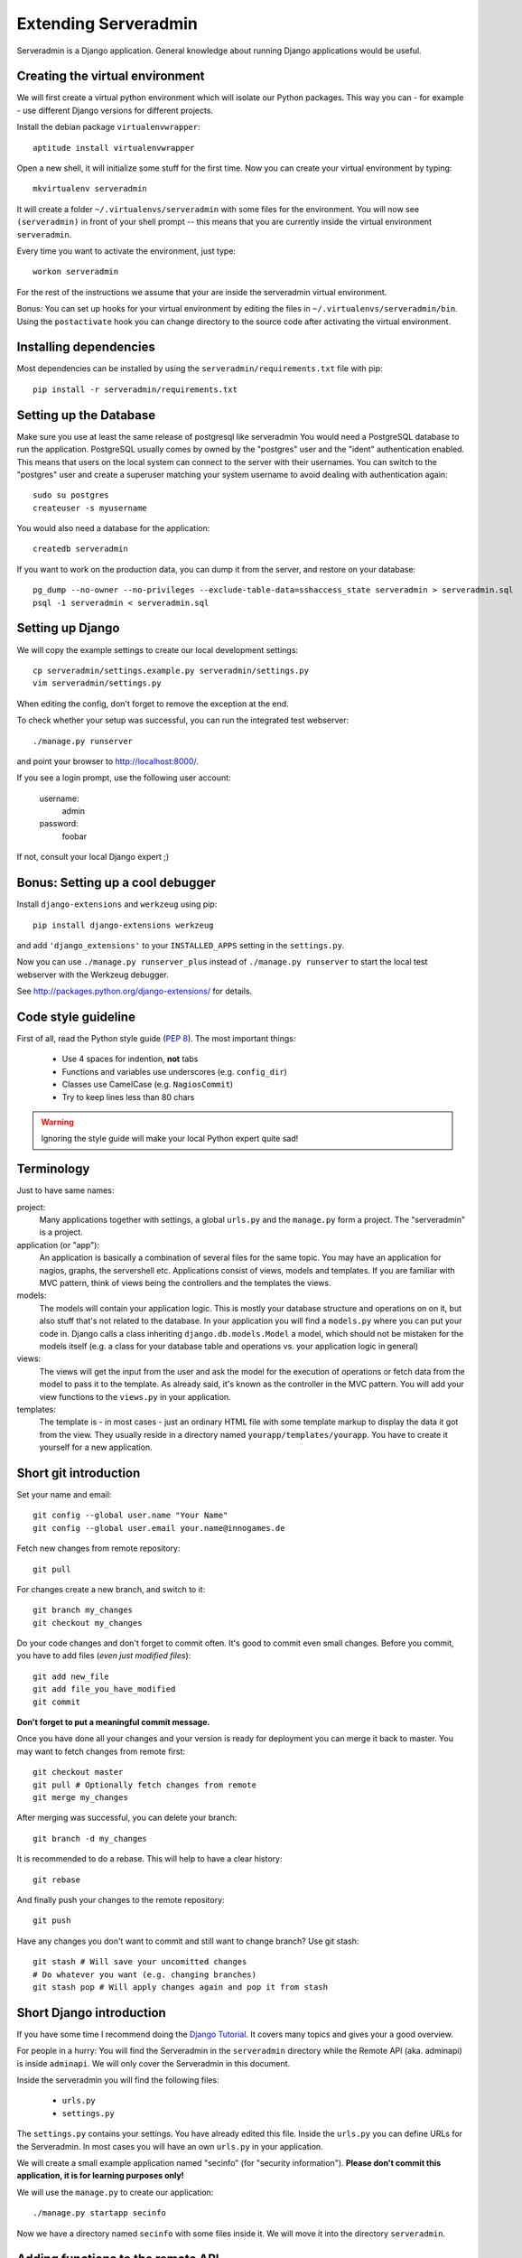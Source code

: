 Extending Serveradmin
=====================

Serveradmin is a Django application.  General knowledge about running
Django applications would be useful.


Creating the virtual environment
--------------------------------

We will first create a virtual python environment which will isolate our Python
packages.  This way you can - for example - use different Django versions for
different projects.

Install the debian package ``virtualenvwrapper``::
   
   aptitude install virtualenvwrapper
   
Open a new shell, it will initialize some stuff for the first time.  Now you
can create your virtual environment by typing::
   
   mkvirtualenv serveradmin

It will create a folder ``~/.virtualenvs/serveradmin`` with some files for
the environment. You will now see ``(serveradmin)`` in front of your shell
prompt -- this means that you are currently inside the virtual environment
``serveradmin``.

Every time you want to activate the environment, just type::
   
   workon serveradmin

For the rest of the instructions we assume that your are inside the serveradmin
virtual environment.

Bonus: You can set up hooks for your virtual environment by editing the files
in ``~/.virtualenvs/serveradmin/bin``.  Using the ``postactivate`` hook you can
change directory to the source code after activating the virtual environment.


Installing dependencies
-----------------------

Most dependencies can be installed by using the ``serveradmin/requirements.txt``
file with pip::
   
   pip install -r serveradmin/requirements.txt


Setting up the Database
-----------------------
Make sure you use at least the same release of postgresql like serveradmin
You would need a PostgreSQL database to run the application.  PostgreSQL
usually comes by owned by the "postgres" user and the "ident" authentication
enabled.  This means that users on the local system can connect to the server
with their usernames.  You can switch to the "postgres" user and create
a superuser matching your system username to avoid dealing with authentication
again::

   sudo su postgres
   createuser -s myusername

You would also need a database for the application::

    createdb serveradmin

If you want to work on the production data, you can dump it from the server,
and restore on your database::

    pg_dump --no-owner --no-privileges --exclude-table-data=sshaccess_state serveradmin > serveradmin.sql
    psql -1 serveradmin < serveradmin.sql


Setting up Django
-----------------

We will copy the example settings to create our local development settings::
   
   cp serveradmin/settings.example.py serveradmin/settings.py
   vim serveradmin/settings.py

When editing the config, don't forget to remove the exception at the end.

To check whether your setup was successful, you can run the integrated test
webserver::
   
   ./manage.py runserver

and point your browser to http://localhost:8000/.

If you see a login prompt, use the following user account:
   
   username:
      admin

   password:
      foobar

If not, consult your local Django expert ;)


Bonus: Setting up a cool debugger
---------------------------------

Install ``django-extensions`` and ``werkzeug`` using pip::
   
   pip install django-extensions werkzeug

and add ``'django_extensions'`` to your ``INSTALLED_APPS`` setting in the
``settings.py``.

Now you can use ``./manage.py runserver_plus`` instead of ``./manage.py runserver``
to start the local test webserver with the Werkzeug debugger.

See http://packages.python.org/django-extensions/ for details.

Code style guideline
--------------------

First of all, read the Python style guide (`PEP 8 <http://python.org/dev/peps/pep-0008/>`_).
The most important things:

   * Use 4 spaces for indention, **not** tabs
   * Functions and variables use underscores (e.g. ``config_dir``)
   * Classes use CamelCase (e.g. ``NagiosCommit``)
   * Try to keep lines less than 80 chars 

.. warning::
   Ignoring the style guide will make your local Python expert quite sad!


Terminology
-----------

Just to have same names:

project:
   Many applications together with settings, a global ``urls.py`` and the
   ``manage.py`` form a project. The "serveradmin" is a project.

application (or "app"):
   An application is basically a combination of several files for the same
   topic.  You may have an application for nagios, graphs, the servershell etc.
   Applications consist of views, models and templates.  If you are familiar
   with MVC pattern, think of views being the controllers and the templates
   the views. 

models:
   The models will contain your application logic.  This is mostly your database
   structure and operations on on it, but also stuff that's not related to the
   database.  In your application you will find a ``models.py`` where you can
   put your code in.  Django calls a class inheriting ``django.db.models.Model``
   a model, which should not be mistaken for the models itself (e.g. a class
   for your database table and operations vs. your application logic in general)

views:
   The views will get the input from the user and ask the model for the
   execution of operations or fetch data from the model to pass it to the
   template.  As already said, it's known as the controller in the MVC pattern.
   You will add your view functions to the ``views.py`` in your application.

templates:
   The template is - in most cases - just an ordinary HTML file with some
   template markup to display the data it got from the view.  They usually
   reside in a directory named ``yourapp/templates/yourapp``.  You have to
   create it yourself for a new application.


Short git introduction
----------------------

Set your name and email::
   
   git config --global user.name "Your Name"
   git config --global user.email your.name@innogames.de
   
Fetch new changes from remote repository::
   
   git pull

For changes create a new branch, and switch to it::
   
   git branch my_changes
   git checkout my_changes
   
Do your code changes and don't forget to commit often. It's good to commit
even small changes. Before you commit, you have to add files (*even
just modified files*)::

   git add new_file
   git add file_you_have_modified
   git commit

**Don't forget to put a meaningful commit message.**

Once you have done all your changes and your version is ready for deployment
you can merge it back to master.  You may want to fetch changes from remote
first::
   
   git checkout master
   git pull # Optionally fetch changes from remote
   git merge my_changes

After merging was successful, you can delete your branch::
   
   git branch -d my_changes
   
It is recommended to do a rebase.  This will help to have a clear history::
   
   git rebase
   
And finally push your changes to the remote repository::
   
   git push

Have any changes you don't want to commit and still want to change branch? Use
git stash::
   
   git stash # Will save your uncomitted changes
   # Do whatever you want (e.g. changing branches)
   git stash pop # Will apply changes again and pop it from stash


Short Django introduction
-------------------------

If you have some time I recommend doing the `Django Tutorial 
<https://docs.djangoproject.com/en/1.8/intro/tutorial01/>`_.  It covers many
topics and gives your a good overview.

For people in a hurry: You will find the Serveradmin in the ``serveradmin``
directory while the Remote API (aka. adminapi) is inside ``adminapi``.  We will
only cover the Serveradmin in this document.

Inside the serveradmin you will find the following files:
   
   * ``urls.py``
   * ``settings.py``

The ``settings.py`` contains your settings.  You have already edited this file.
Inside the ``urls.py`` you can define URLs for the Serveradmin.  In most cases
you will have an own ``urls.py`` in your application.

We will create a small example application named "secinfo" (for "security
information").  **Please don't commit this application, it is for learning
purposes only!**

We will use the ``manage.py`` to create our application::
   
   ./manage.py startapp secinfo
   
Now we have a directory named ``secinfo`` with some files inside it.  We will
move it into the directory ``serveradmin``.

Adding functions to the remote API
----------------------------------

To create new functions which are callable by the Python remote API you have
to define them inside the ``api.py`` file in your application.  If it doesn't
exist, you can just create it.

To export the function you will use the ``api_function`` decorator, as shown
in the following example::
   
   from serveradmin.api.decorators import api_function

   @api_function(group='example')
   def hello(name):
      return 'Hello {0}!'.format(name)
   
Now you can call this function remotely::
   
   from adminapi import api

   example = api.get('example')
   print example.hello('world') # will print 'Hello world!'
   
The API uses JSON for communication, therefore you can only return and receive
a restricted set of types. The following types are supported: string, integer,
float, bool, dict, list and None.  You can also receive and return datetime/date
objects, but they will be converted to an unix timestamp prior sending. You have
to convert them back manually by using ``datetime.fromtimestamp``.

It has also limited support for exceptions. You can either raise a ``ValueError``
if you get invalid parameters or use ``serveradmin.api.ApiError`` for other
exceptions.  You can subclass ``ApiError`` for more specific exceptions.
Raising exception has also one other restriction: you can only pass a message,
but not additional attributes on the exception.

Look at the following example::
   
   from serveradmin.api.decorators import api_function
   from serveradmin.api import ApiError

   @api_function(group='example')
   def nagios_downtimes(from_time, to_time):
       if to_time < from_time:
           raise ValueError('From must be smaller than to')
       
       try:
           return get_nagios_downtimes(from_time, to_time)
       except NagiosError, e:
           # Propagating NagiosError would raise an exception in the
           # serveradmin, but not on the remote side. You have to catch
           # it and reraise it as ApiError or subclass of ApiError
           raise ApiError(e.message)
   
Handling Permissions
--------------------

We will use Django's integrated Permission system.  In Django, you will define
permissions on a model. You will automatically get a few magic permissions
named ``app_label.(add|change|delete)_modelname``.  For example: if you have
a class ``Bird`` in your application ``bird`` you will get permissions
named ``bird.add_bird`` etc.  If you need own permissions, you have to
define them like this::
   
   class Bird(models.Model):
       # Fields left out

       class Meta:
          permissions = (
             ('can_fly', 'Can fly'),
          )
   
You will now get a permission named ``bird.can_fly``.

If you don't have a model class you have to create one.  This will normally
also create a database table, but you can avoid it by setting ``managed``
to ``False``.  This will tell Django that it shouldn't manage the database
for this model.  See the following example::
   
    class ddosmanager (models.Model):

        class Meta:
            managed = False
            permissions = (
                ('set_state',    'Can enable and disable DDoS Mitigation'),
                ('set_prefixes', 'Can modify prefixes announced to DDoS Mitigation provider'),
                ('view', 'Can view DDoS Mitigation state and prefixes'),
            )
   
There are several ways to check for permissions at different levels.  To check
permissions on a view, use the ``permission_required`` decorator::
   
   from django.contrib.auth.decorators import permission_required
   
   @permission_required('can_view_graphs')
   def view_graphs(request):
       pass # Do some stuff and render template
         
It will disallow calling this view for all users that don't have the required
permission.

To check permissions in the template you can use the ``perms`` proxy.  Look at
the following example::
   
   {% if perms.bird.add_bird %}
   <a href="{% url bird_add %}">Add a bird</a>
   {% endif %}
   
.. warning::
   Just hiding things it the template might not be enough. For example you
   should not hide a form, but leave the view with form processing unchecked.
   
In the code permissions can be checked using the ``user.has_perm`` method. See
the following example in a view::
   
   def change_bird(request, name):
       bird = get_object_or_404(Bird, pk=range_id)

       if request.method == 'POST':
          can_delete = request.user.has_perm('bird.delete_bird')
          can_edit = request.user.has_perm('bird.change_bird')
          if action == 'delete' and can_delete:
              bird.delete()
          if action == 'edit' and can_edit:
              pass # edit ip range
    
To grant permissions to users, use the Django admin interface.  Superusers will
have all permissions be default.

See the `Django documentation on permissions 
<https://docs.djangoproject.com/en/1.8/topics/auth/default/#topic-authorization>`_
for details.
